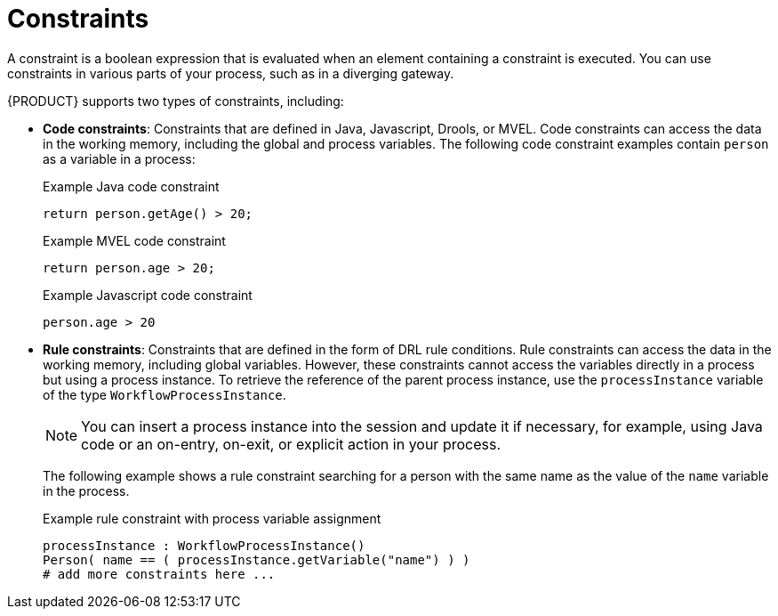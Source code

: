 [id='constraints-con_{context}']
= Constraints

A constraint is a boolean expression that is evaluated when an element containing a constraint is executed. You can use constraints in various parts of your process, such as in a diverging gateway.

{PRODUCT} supports two types of constraints, including:

* *Code constraints*: Constraints that are defined in Java, Javascript, Drools, or MVEL. Code constraints can access the data in the working memory, including the global and process variables. The following code constraint examples contain `person` as a variable in a process:
+
.Example Java code constraint
+
[source]
----
return person.getAge() > 20;
----
+
.Example MVEL code constraint
+
[source]
----
return person.age > 20;
----
+
.Example Javascript code constraint
+
[source]
----
person.age > 20
----

* *Rule constraints*: Constraints that are defined in the form of DRL rule conditions. Rule constraints can access the data in the working memory, including global variables. However, these constraints cannot access the variables directly in a process but using a process instance. To retrieve the reference of the parent process instance, use the `processInstance` variable of the type `WorkflowProcessInstance`.
+
NOTE: You can insert a process instance into the session and update it if necessary, for example, using Java code or an on-entry, on-exit, or explicit action in your process.

+
The following example shows a rule constraint searching for a person with the same name as the value of the `name` variable in the process.
+
.Example rule constraint with process variable assignment
+
[source]
----
processInstance : WorkflowProcessInstance()
Person( name == ( processInstance.getVariable("name") ) )
# add more constraints here ...
----
